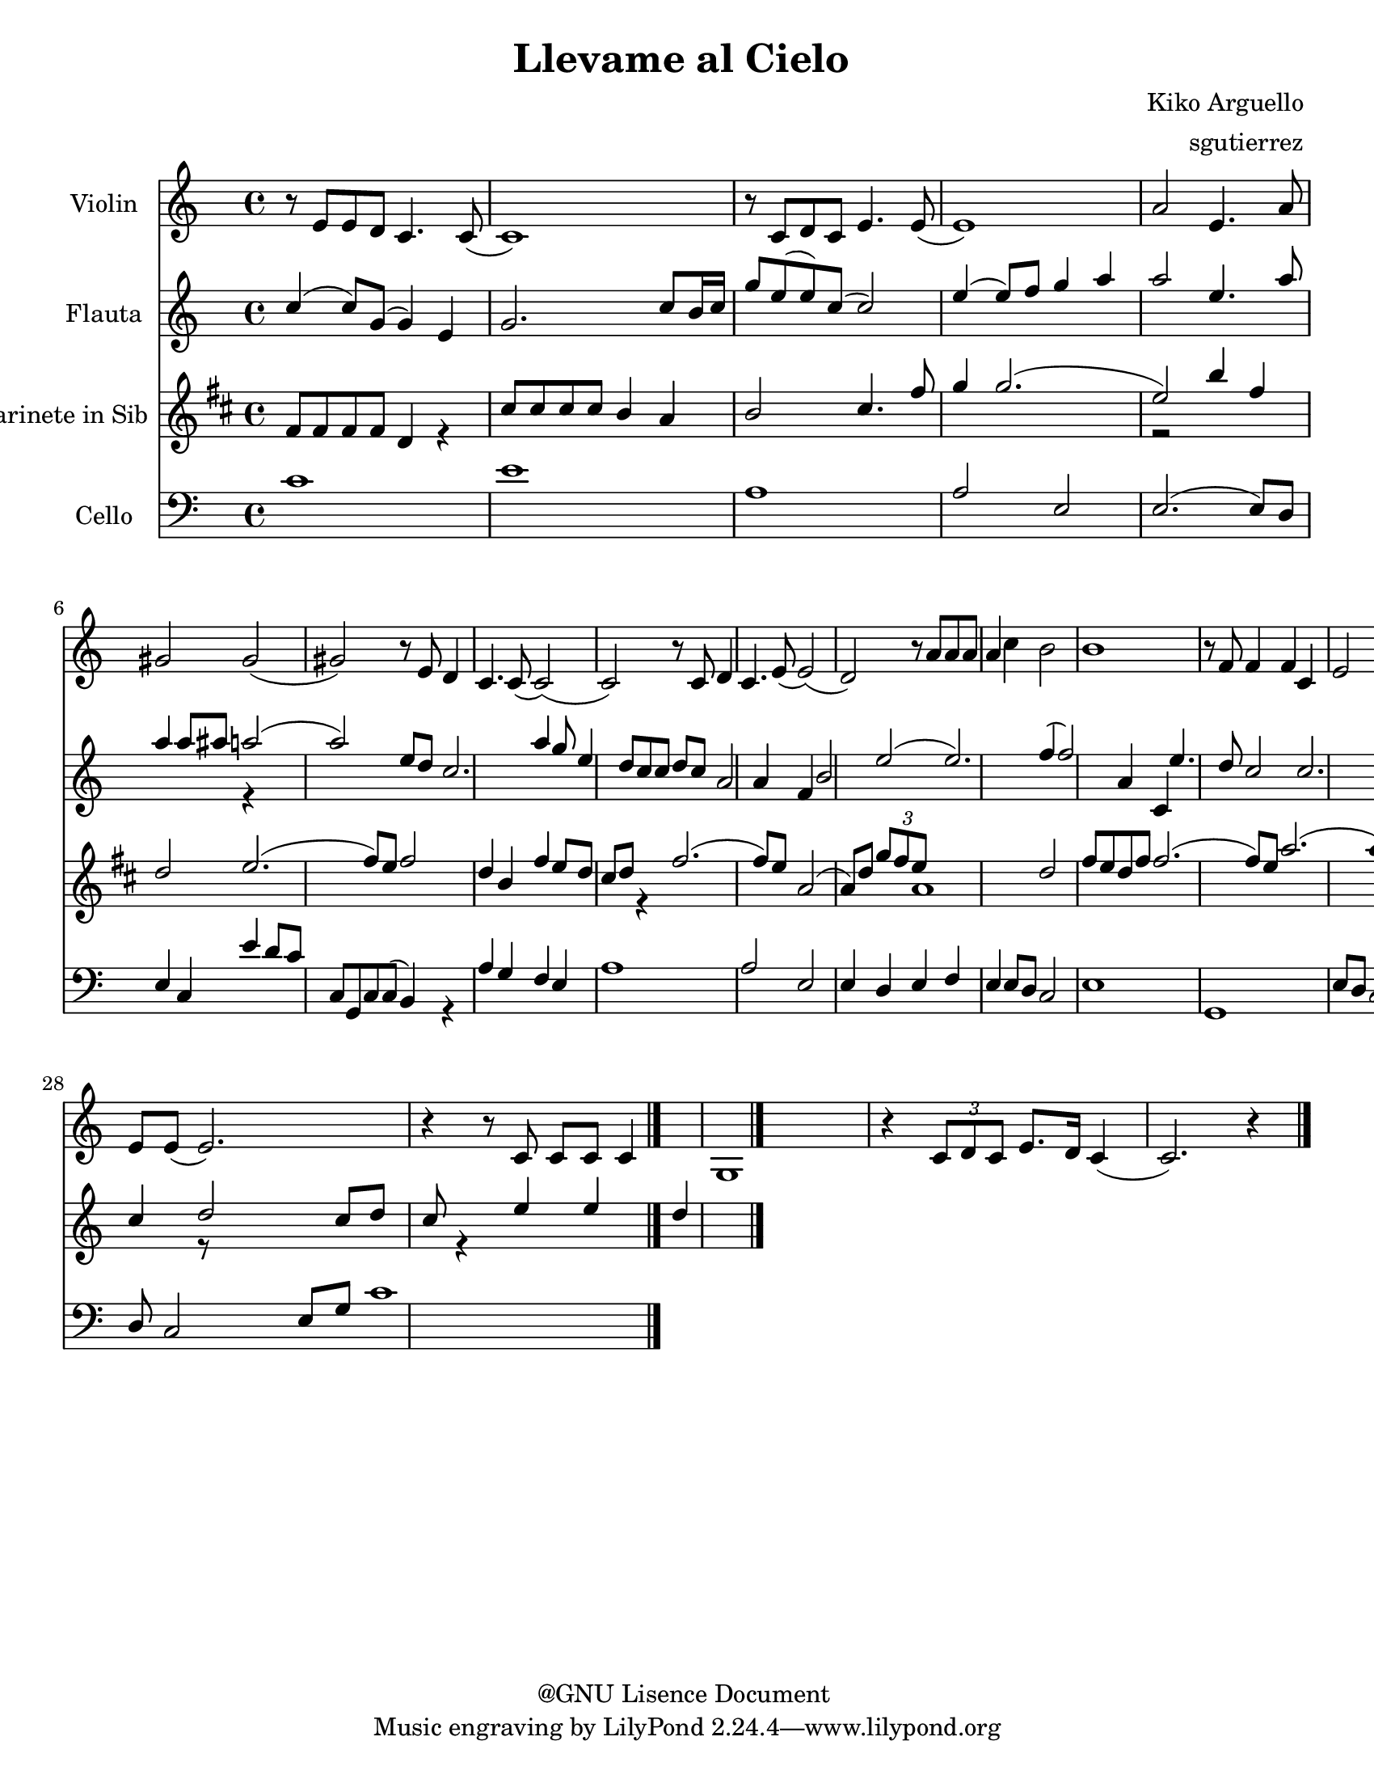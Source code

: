 %%%%%%%%%%%%%%%%%%%%%%%%%%%%%%%%%%%%
%                                  %
%   LilyPond output generated by   %
%       "NoteEdit" 2.8.1           %
%                                  %
%%%%%%%%%%%%%%%%%%%%%%%%%%%%%%%%%%%%

\version "2.23.2"

#(set-global-staff-size 20)

bcr = { \override Voice.NoteHead.style = #'cross
}
bdf = { \override Voice.NoteHead.style = #'default
}
bcc = { \override Voice.NoteHead.style = #'xcircle
}
bdi = { \override Voice.NoteHead.style = #'diamond
}
btr = { \override Voice.NoteHead.style = #'triangle
}

flat = \markup { \raise #0.4 \smaller \musicglyph "accidentals--2" }
sharp = \markup { \raise #0.6 \smaller \musicglyph "accidentals-2" }
textcodaysym = \markup { \hspace #1 \raise #1.1 \musicglyph "scripts-coda"}


\header {
	title = "Llevame al Cielo "
	composer = "Kiko Arguello "
	arranger = "sgutierrez "
	copyright = "@GNU Lisence Document "
}

ViolinA = \relative c' {
	\set Staff.instrumentName = #"Violin "
	\clef G
	\time 4/4 
	                   
	r8 e e d c4. c8  ( | c1 ) |   % 3
	r8 c d c e4. e8  ( | e1 ) |   % 5
	a2 e4. a8 | gis!2 gis  ( |   % 7
	gis! ) r8 e d4 | c4. c8  ( c2  ( ) |   % 9
	c ) r8 c d4 | c4. e8  ( e2  ( ) |   % 11
	d ) r8 a' a a | a4 c b2 |   % 13
	b1 | r8 f f4 f c |   % 15
	e2 e  ( | e ) r8 c c c |   % 17
	g2 g | r4 \tuplet 3/2 { c8 d c  } e8. d16 c4  ( |   % 19
	c2. ) r4 | r8 e16 e \tuplet 3/2 { e8 d c  } c c4.  ( |   % 21
	c4 ) r c c8 c | c4 d8 c e e  ( e4  ( ) |   % 23
	e2 ) r4 a8 a | a4 a8 a4. c8 a |   % 25
	e'4  ( e2.  ( ) | e4 ) r r8 f,4. |   % 27
	f4 f c d | e8 e  ( e2. ) |   % 29
	r4 r8 c c c c4 | g1 |   % 31
	r4 \tuplet 3/2 { c8 d c  } e8. d16 c4  ( | c2. ) r4 
	\bar "|."
}
FlautaBVoiceA = \relative c' {
	\set Staff.instrumentName = #"Flauta "
	\voiceOne 
	\clef G
	\time 4/4 
	                   
	c'4  ( c8 ) g  ( g4 ) e | g2. c8 b16 c |   % 3
	g'8 e  ( e ) c  ( c2 ) | e4  ( e8 ) f g4 a |   % 5
	a2 e4. a8 | a4 a8 ais! a!2  ( |   % 7
	a ) e8 d | c2. a'4 |   % 9
	g8 e4 d8 c c d c | |   % 11
	a2 a4 f | b2 e  ( |   % 13
	e2. ) f4  ( | f2 ) a,4 c, |   % 15
	e'4. d8 c2 | c2. c8 c |   % 17
	b2 | |   % 19
	a1 | c2.  ( e8 ) d |   % 21
	e1  ( | e ) |   % 23
	a2  ( a8 ) d, g a | a1  ( |   % 25
	a2. ) f4  ( | f ) g8 f s2 |   % 27
	a1 | e2 g4 e8 d |   % 29
	e g e d c4 d8 c | g2 b4 c |   % 31
	d2 c8 d c | s4 e e d 
	\bar "|."
}
FlautaBVoiceB = \relative c' {
	\voiceTwo 
	                   
	s1 s   % 3
	s s   % 5
	s s2 s128 r4 s8 s16 s32 s64 s128   % 7
	s2 s4 s1   % 9
	s   % 11
	s s   % 13
	s s   % 15
	s s   % 17
	r2   % 19
	s1 s   % 21
	s s   % 23
	s s   % 25
	s s2 r   % 27
	s1 s   % 29
	s s   % 31
	r8 s2 s4 r s2 s4 
}
FlautaB = \simultaneous {
	\context Voice="FlautaBVoiceA" \FlautaBVoiceA
	\context Voice="FlautaBVoiceB" \FlautaBVoiceB
}
ClarineteXinXSibCVoiceA = \relative c' {
	\set Staff.instrumentName = #"Clarinete in Sib "
	\voiceOne 
	\clef G
	\key d \major
	\time 4/4 
	|                    
	fis8 fis fis fis d4 s |   % 3
	| cis'8 cis cis cis b4 a |   % 5
	b2 cis4. fis8 | g4 g2.  ( |   % 7
	e2 ) | b'4 fis d2 |   % 9
	e2.  ( fis8 ) e | fis2 d4 b |   % 11
	fis' e8 d cis d s4 | |   % 13
	| fis2.  ( fis8 ) e |   % 15
	| a,2  ( a8 ) d \tuplet 3/2 { g fis e  } |   % 17
	a,1 | d2 fis8 e d fis |   % 19
	fis2.  ( fis8 ) e | a2.  ( a8 ) g |   % 21
	fis g fis e d2 | a'4 g8 a a2 |   % 23
	s4 b2. | b,4 b8 b4. d8 b |   % 25
	fis'1  ( | fis4 ) s s8 g,4. |   % 27
	g4 g d e | fis8 fis  ( fis2. ) |   % 29
	d'  ( e8 ) d | a4 b cis d |   % 31
	e2  ( e8 ) d e d | fis e d2. 
	\bar "|."
}
ClarineteXinXSibCVoiceB = \relative c' {
	\voiceTwo 
	                   
	s2 s4 r   % 3
	s1   % 5
	s s   % 7
	r2 s1   % 9
	s s   % 11
	s2 s4 r   % 13
	s1   % 15
	s   % 17
	s s   % 19
	s s   % 21
	s s   % 23
	r4 s2 s4 s1   % 25
	s s4 r r8 s4 s8   % 27
	s1 s   % 29
	s s   % 31
	s s 
}
ClarineteXinXSibC = \simultaneous {
	\context Voice="ClarineteXinXSibCVoiceA" \ClarineteXinXSibCVoiceA
	\context Voice="ClarineteXinXSibCVoiceB" \ClarineteXinXSibCVoiceB
}
CelloDVoiceA = \relative c {
	\set Staff.instrumentName = #"Cello "
	\voiceOne 
	\clef bass
	\time 4/4 
	| |   % 3
	                   
	c'1 | e |   % 5
	a, | a2 e |   % 7
	e2.  ( e8 ) d | e4 c e' d8 c |   % 9
	c, g c c  ( b4 ) s | a' g f e |   % 11
	a1 | a2 e |   % 13
	e4 d e f | |   % 15
	e e8 d c2 | e1 |   % 17
	g, | e'8 d c2. |   % 19
	e1 | c4 d8 e4. f8 |   % 21
	g4. f8 e f e d | c4. d8 e f g a |   % 23
	a1  ( | a ) |   % 25
	a4. f8 e2 | a4 f8 g \tuplet 3/2 { a4 g f  } |   % 27
	f g8 f f4 c | g'4. f8 e4. e8 |   % 29
	d4. c8 b4. c8 | d c  ( c ) d16 c d2 |   % 31
	e8 d c2 e8 g | c1 
	\bar "|."
}
CelloDVoiceB = \relative c {
	\voiceTwo 
	  % 3
	                   
	s1 s   % 5
	s s   % 7
	s s   % 9
	s2 s4 r s1   % 11
	s s   % 13
	s   % 15
	s s   % 17
	s s   % 19
	s s2 s4 s8   % 21
	s1 s   % 23
	s s   % 25
	s s   % 27
	s s   % 29
	s s   % 31
	s s 
}
CelloD = \simultaneous {
	\context Voice="CelloDVoiceA" \CelloDVoiceA
	\context Voice="CelloDVoiceB" \CelloDVoiceB
}
\score {
	\relative c' <<
		\context Staff = cViolinAA <<
			\context Voice = cViolinAA \ViolinA
		>>

		\context Staff = cFlautaBA <<
			\context Voice = cFlautaBVoiceA \FlautaBVoiceA
			\context Voice = cFlautaBVoiceB \FlautaBVoiceB
		>>

		\context Staff = cClarineteXinXSibCA <<
			\context Voice = cClarineteXinXSibCVoiceA \ClarineteXinXSibCVoiceA
			\context Voice = cClarineteXinXSibCVoiceB \ClarineteXinXSibCVoiceB
		>>

		\context Staff = cCelloDA <<
			\context Voice = cCelloDVoiceA \CelloDVoiceA
			\context Voice = cCelloDVoiceB \CelloDVoiceB
		>>

		\set Score.skipBars = ##t
		\set Score.melismaBusyProperties = #'()
	>>
	\midi {}
	\layout {}
}
\paper {
	#(set-paper-size "letter")
}
